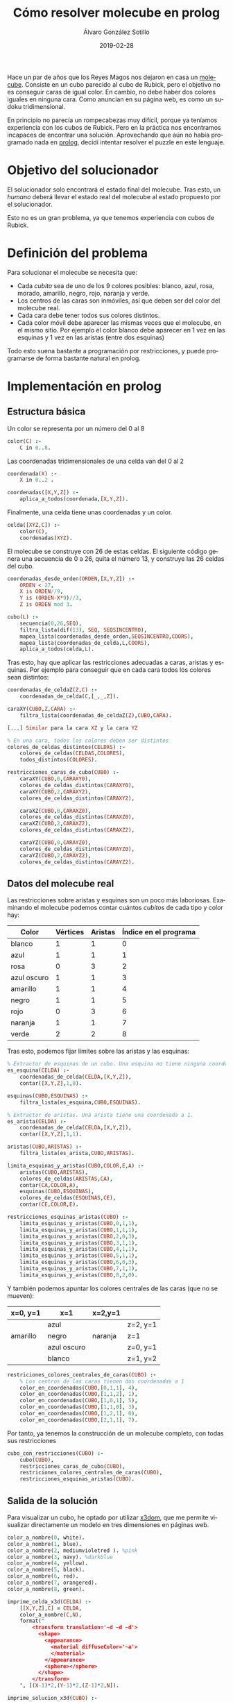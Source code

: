 # -*- coding: utf-8-unix; -*-
#+TITLE:       Cómo resolver molecube en prolog
#+AUTHOR:      Álvaro González Sotillo
#+EMAIL:       alvarogonzalezsotillo@gmail.com
#+DATE:        2019-02-28
#+URI:         /blog/resolver-molecube-en-prolog

#+TAGS: programación, AI
#+DESCRIPTION: Un rompecabezas nuevo es una buena excusa para experimentar un nuevo lenguaje de programación

#+LANGUAGE:    es
#+OPTIONS:     H:7 num:nil toc:nil \n:nil ::t |:t ^:nil -:nil f:t *:t <:t


#+ATTR_HTML: :style float:left;
[[file:molecube-mezclado.jpg]]

Hace un par de años que los Reyes Magos nos dejaron en casa un [[http://www.recenttoys.com/project/molecube/][molecube]]. Consiste en un cubo parecido al cubo de Rubick, pero el objetivo no es conseguir caras de igual color. En cambio, no debe haber dos colores iguales en ninguna cara. Como anuncian en su página web, es como un sudoku tridimensional.

En principio no parecía un rompecabezas muy difícil, porque ya teníamos experiencia con los cubos de Rubick. Pero en la práctica nos encontramos incapaces de encontrar una solución. Aprovechando que aún no había programado nada en [[https://en.wikipedia.org/wiki/Prolog][prolog]], decidí intentar resolver el puzzle en este lenguaje.


* Objetivo del solucionador
El solucionador solo encontrará el estado final del molecube. Tras esto, un /humano/ deberá llevar el estado real del molecube al estado propuesto por el solucionador.

Esto no es un gran problema, ya que tenemos experiencia con cubos de Rubick.

* Definición del problema
Para solucionar el molecube se necesita que:
- Cada /cubito/ sea de uno de los 9 colores posibles: blanco,   azul,     rosa,     morado,   amarillo, negro,    rojo,     naranja y  verde.    
- Los centros de las caras son inmóviles, así que deben ser del color del molecube real.
- Cada cara debe tener todos sus colores distintos.
- Cada color móvil debe aparecer las mismas veces que el molecube, en el mismo sitio. Por ejemplo el color blanco debe aparecer en 1 vez en las esquinas y 1 vez en las aristas (entre dos esquinas)

Todo esto suena bastante a programación por restricciones, y puede programarse de forma bastante natural en prolog.

* Implementación en prolog

** Estructura básica
Un color se representa por un número del 0 al 8
#+begin_src prolog
color(C) :-
    C in 0..8.
#+end_src

Las coordenadas tridimensionales de una celda van del 0 al 2
#+begin_src prolog
coordenada(X) :-
    X in 0..2 .

coordenadas([X,Y,Z]) :-
    aplica_a_todos(coordenada,[X,Y,Z]).
#+end_src

Finalmente, una celda tiene unas coordenadas y un color.
#+begin_src prolog
celda([XYZ,C]) :-
    color(C),
    coordenadas(XYZ).
#+end_src

El molecube se construye con 26 de estas celdas. El siguiente código genera una secuencia de 0 a 26, quita el número 13, y construye las 26 celdas del cubo.

#+begin_src prolog
coordenadas_desde_orden(ORDEN,[X,Y,Z]) :-
    ORDEN < 27,
    X is ORDEN//9,
    Y is (ORDEN-X*9)//3,
    Z is ORDEN mod 3.

cubo(L) :-
    secuencia(0,26,SEQ),
    filtra_lista(dif(13), SEQ, SEQSINCENTRO),
    mapea_lista(coordenadas_desde_orden,SEQSINCENTRO,COORS),
    mapea_lista(coordenadas_de_celda,L,COORS),
    aplica_a_todos(celda,L).
#+end_src

Tras esto, hay que aplicar las restricciones adecuadas a caras, aristas y esquinas. Por ejemplo para conseguir que en cada cara todos los colores sean distintos:

#+begin_src prolog
coordenadas_de_celdaZ(Z,C) :-
    coordenadas_de_celda(C,[_,_,Z]).

caraXY(CUBO,Z,CARA) :-
    filtra_lista(coordenadas_de_celdaZ(Z),CUBO,CARA).

[...] Similar para la cara XZ y la cara YZ

% En una cara, todos los colores deben ser distintos
colores_de_celdas_distintos(CELDAS) :-
    colores_de_celdas(CELDAS,COLORES),
    todos_distintos(COLORES).

restricciones_caras_de_cubo(CUBO) :-
    caraXY(CUBO,0,CARAXY0),
    colores_de_celdas_distintos(CARAXY0),
    caraXY(CUBO,2,CARAXY2),
    colores_de_celdas_distintos(CARAXY2),

    caraXZ(CUBO,0,CARAXZ0),
    colores_de_celdas_distintos(CARAXZ0),
    caraXZ(CUBO,2,CARAXZ2),
    colores_de_celdas_distintos(CARAXZ2),

    caraYZ(CUBO,0,CARAYZ0),
    colores_de_celdas_distintos(CARAYZ0),
    caraYZ(CUBO,2,CARAYZ2),
    colores_de_celdas_distintos(CARAYZ2).
#+end_src

** Datos del molecube real

Las restricciones sobre aristas y esquinas son un poco más laboriosas. Examinando el molecube podemos contar cuántos /cubitos/ de cada tipo y color hay:

| Color       | Vértices | Aristas | Índice en el programa |
|-------------+----------+---------+-----------------------|
| blanco      |        1 |       1 |                     0 |
| azul        |        1 |       1 |                     1 |
| rosa        |        0 |       3 |                     2 |
| azul oscuro |        1 |       1 |                     3 |
| amarillo    |        1 |       1 |                     4 |
| negro       |        1 |       1 |                     5 |
| rojo        |        0 |       3 |                     6 |
| naranja     |        1 |       1 |                     7 |
| verde       |        2 |       2 |                     8 |


Tras esto, podemos fijar límites sobre las aristas y las esquinas:

#+begin_src prolog
% Extractor de esquinas de un cubo. Una esquina no tiene ninguna coordenada a 1
es_esquina(CELDA) :-
    coordenadas_de_celda(CELDA,[X,Y,Z]),
    contar([X,Y,Z],1,0).

esquinas(CUBO,ESQUINAS) :-
    filtra_lista(es_esquina,CUBO,ESQUINAS).

% Extractor de aristas. Una arista tiene una coordenada a 1.
es_arista(CELDA) :-
    coordenadas_de_celda(CELDA,[X,Y,Z]),
    contar([X,Y,Z],1,1).
         
aristas(CUBO,ARISTAS) :-
    filtra_lista(es_arista,CUBO,ARISTAS).

limita_esquinas_y_aristas(CUBO,COLOR,E,A) :-
    aristas(CUBO,ARISTAS),
    colores_de_celdas(ARISTAS,CA),
    contar(CA,COLOR,A),
    esquinas(CUBO,ESQUINAS),
    colores_de_celdas(ESQUINAS,CE),
    contar(CE,COLOR,E).
    
restricciones_esquinas_aristas(CUBO) :-
    limita_esquinas_y_aristas(CUBO,0,1,1),
    limita_esquinas_y_aristas(CUBO,1,1,1),
    limita_esquinas_y_aristas(CUBO,2,0,3),
    limita_esquinas_y_aristas(CUBO,3,1,1),
    limita_esquinas_y_aristas(CUBO,4,1,1),
    limita_esquinas_y_aristas(CUBO,5,1,1),
    limita_esquinas_y_aristas(CUBO,6,0,3),
    limita_esquinas_y_aristas(CUBO,7,1,1),
    limita_esquinas_y_aristas(CUBO,8,2,0).
#+end_src

Y también podemos apuntar los colores centrales de las caras (que no se mueven):

| x=0, y=1 | x=1         | x=2,y=1 |          |
|----------+-------------+---------+----------|
|          | azul        |         | z=2, y=1 |
| amarillo | negro       | naranja | z=1      |
|          | azul oscuro |         | z=0, y=1 |
|          | blanco      |         | z=1, y=2 |

#+begin_src prolog
restriciones_colores_centrales_de_caras(CUBO) :-
    % Los centros de las caras tienen dos coordenadas a 1
    color_en_coordenadas(CUBO,[0,1,1], 4),
    color_en_coordenadas(CUBO,[1,1,2], 1),
    color_en_coordenadas(CUBO,[1,0,1], 5),
    color_en_coordenadas(CUBO,[1,1,0], 3),
    color_en_coordenadas(CUBO,[1,2,1], 0),
    color_en_coordenadas(CUBO,[2,1,1], 7).
#+end_src

Por tanto, ya tenemos la construcción de un molecube completo, con todas sus restricciones

#+begin_src prolog
cubo_con_restricciones(CUBO) :-
    cubo(CUBO),
    restricciones_caras_de_cubo(CUBO),
    restriciones_colores_centrales_de_caras(CUBO),
    restricciones_esquinas_aristas(CUBO).
#+end_src

** Salida de la solución
Para visualizar un cubo, he optado por utilizar [[https://www.x3dom.org/][x3dom]], que me permite visualizar directamente un modelo en tres dimensiones en páginas web.

#+begin_src prolog
color_a_nombre(0, white).
color_a_nombre(1, blue).
color_a_nombre(2, mediumvioletred ). %pink
color_a_nombre(3, navy). %darkblue
color_a_nombre(4, yellow).
color_a_nombre(5, black).
color_a_nombre(6, red).
color_a_nombre(7, orangered).
color_a_nombre(8, green).

imprime_celda_x3d(CELDA) :-
    [[X,Y,Z],C] = CELDA,
    color_a_nombre(C,N),
    format("
        <transform translation='~d ~d ~d'>    
          <shape>
            <appearance>
              <material diffuseColor='~a'>
              </material>
            </appearance>
            <sphere></sphere>
          </shape>
        </transform>
    ", [(X-1)*2,(Y-1)*2,(Z-1)*2,N]).

imprime_solucion_x3d(CUBO) :-
    write("
      <x3d height='500px' style='border:none; display:block; width:100%'> 
        <scene>
    "),
    aplica_a_todos(imprime_celda,CUBO),
    write("
        </scene>
      </x3d> 
    ").
#+end_src

Finalmente, el cálculo de todas las soluciones se ejecuta con este código:

#+begin_src prolog
findall(CUBO, cubo_con_restricciones(CUBO),SOLUCIONES),
   aplica_a_todos(imprime_solucion_x3d,SOLUCIONES),
   aplica_a_todos(imprime_solucion,SOLUCIONES),
   length(SOLUCIONES,X),
   format("Número de soluciones:~d",X).
#+end_src


* Soluciones
El programa encuentra 80 soluciones distintas. A continuación se muestra una de ellas (un dedo para mover, dos para hacer zoom):

#+begin_export html
<iframe src="molecube.html" scrolling="no" style="overflow:hidden;width:100%;height:500px;border:none;"></iframe>
#+end_export

* Invariantes de un cubo de Rubick
Es sabido que en un cubo de Rubick no pueden conseguirse todas las configuraciones que en principio parecen posibles, ya que es necesario que la [[https://math.stackexchange.com/a/127627][permutación de sus aristas y esquinas debe ser par]].

Aunque no lo he comprobado, creo que todas las 80 soluciones halladas son posibles, ya que siempre se puede jugar con las piezas /repetidas/ de un molecube: dos esquinas verdes, y tres aristas rojas. En mi caso, marqué una arista verde con un cordel, y si una solución era alcanzable con la esquina verde en la cara inferior, repetía la solución dejando la esquina marcada para la cara superior.

* Lista completa de soluciones

#+begin_example
Solucion: 0,0,0:white 0,0,1:red 0,0,2:orangered 0,1,0:black 0,1,1:yellow 0,1,2:mediumvioletred 0,2,0:blue 0,2,1:navy 0,2,2:green 1,0,0:mediumvioletred 1,0,1:black 1,0,2:yellow 1,1,0:navy 1,1,2:blue 1,2,0:orangered 1,2,1:white 1,2,2:red 2,0,0:green 2,0,1:blue 2,0,2:navy 2,1,0:red 2,1,1:orangered 2,1,2:white 2,2,0:yellow 2,2,1:mediumvioletred 2,2,2:black 
Solucion: 0,0,0:white 0,0,1:red 0,0,2:orangered 0,1,0:mediumvioletred 0,1,1:yellow 0,1,2:black 0,2,0:blue 0,2,1:navy 0,2,2:green 1,0,0:yellow 1,0,1:black 1,0,2:mediumvioletred 1,1,0:navy 1,1,2:blue 1,2,0:orangered 1,2,1:white 1,2,2:red 2,0,0:green 2,0,1:blue 2,0,2:navy 2,1,0:red 2,1,1:orangered 2,1,2:white 2,2,0:black 2,2,1:mediumvioletred 2,2,2:yellow 
Solucion: 0,0,0:white 0,0,1:mediumvioletred 0,0,2:orangered 0,1,0:black 0,1,1:yellow 0,1,2:red 0,2,0:blue 0,2,1:navy 0,2,2:green 1,0,0:red 1,0,1:black 1,0,2:yellow 1,1,0:navy 1,1,2:blue 1,2,0:orangered 1,2,1:white 1,2,2:mediumvioletred 2,0,0:green 2,0,1:blue 2,0,2:navy 2,1,0:mediumvioletred 2,1,1:orangered 2,1,2:white 2,2,0:yellow 2,2,1:red 2,2,2:black 
Solucion: 0,0,0:white 0,0,1:mediumvioletred 0,0,2:orangered 0,1,0:red 0,1,1:yellow 0,1,2:black 0,2,0:blue 0,2,1:navy 0,2,2:green 1,0,0:yellow 1,0,1:black 1,0,2:red 1,1,0:navy 1,1,2:blue 1,2,0:orangered 1,2,1:white 1,2,2:mediumvioletred 2,0,0:green 2,0,1:blue 2,0,2:navy 2,1,0:mediumvioletred 2,1,1:orangered 2,1,2:white 2,2,0:black 2,2,1:red 2,2,2:yellow 
Solucion: 0,0,0:white 0,0,1:red 0,0,2:navy 0,1,0:black 0,1,1:yellow 0,1,2:mediumvioletred 0,2,0:green 0,2,1:blue 0,2,2:orangered 1,0,0:orangered 1,0,1:black 1,0,2:yellow 1,1,0:navy 1,1,2:blue 1,2,0:mediumvioletred 1,2,1:white 1,2,2:red 2,0,0:blue 2,0,1:mediumvioletred 2,0,2:green 2,1,0:red 2,1,1:orangered 2,1,2:white 2,2,0:yellow 2,2,1:navy 2,2,2:black 
Solucion: 0,0,0:white 0,0,1:red 0,0,2:green 0,1,0:black 0,1,1:yellow 0,1,2:mediumvioletred 0,2,0:orangered 0,2,1:blue 0,2,2:navy 1,0,0:mediumvioletred 1,0,1:black 1,0,2:orangered 1,1,0:navy 1,1,2:blue 1,2,0:yellow 1,2,1:white 1,2,2:red 2,0,0:blue 2,0,1:navy 2,0,2:yellow 2,1,0:red 2,1,1:orangered 2,1,2:white 2,2,0:green 2,2,1:mediumvioletred 2,2,2:black 
Solucion: 0,0,0:white 0,0,1:red 0,0,2:orangered 0,1,0:black 0,1,1:yellow 0,1,2:mediumvioletred 0,2,0:green 0,2,1:blue 0,2,2:navy 1,0,0:mediumvioletred 1,0,1:black 1,0,2:yellow 1,1,0:navy 1,1,2:blue 1,2,0:orangered 1,2,1:white 1,2,2:red 2,0,0:blue 2,0,1:navy 2,0,2:green 2,1,0:red 2,1,1:orangered 2,1,2:white 2,2,0:yellow 2,2,1:mediumvioletred 2,2,2:black 
Solucion: 0,0,0:white 0,0,1:navy 0,0,2:green 0,1,0:red 0,1,1:yellow 0,1,2:mediumvioletred 0,2,0:orangered 0,2,1:blue 0,2,2:black 1,0,0:mediumvioletred 1,0,1:black 1,0,2:orangered 1,1,0:navy 1,1,2:blue 1,2,0:yellow 1,2,1:white 1,2,2:red 2,0,0:blue 2,0,1:red 2,0,2:yellow 2,1,0:black 2,1,1:orangered 2,1,2:white 2,2,0:green 2,2,1:mediumvioletred 2,2,2:navy 
Solucion: 0,0,0:white 0,0,1:navy 0,0,2:orangered 0,1,0:red 0,1,1:yellow 0,1,2:mediumvioletred 0,2,0:green 0,2,1:blue 0,2,2:black 1,0,0:mediumvioletred 1,0,1:black 1,0,2:yellow 1,1,0:navy 1,1,2:blue 1,2,0:orangered 1,2,1:white 1,2,2:red 2,0,0:blue 2,0,1:red 2,0,2:green 2,1,0:black 2,1,1:orangered 2,1,2:white 2,2,0:yellow 2,2,1:mediumvioletred 2,2,2:navy 
Solucion: 0,0,0:white 0,0,1:navy 0,0,2:green 0,1,0:mediumvioletred 0,1,1:yellow 0,1,2:red 0,2,0:orangered 0,2,1:blue 0,2,2:black 1,0,0:red 1,0,1:black 1,0,2:orangered 1,1,0:navy 1,1,2:blue 1,2,0:yellow 1,2,1:white 1,2,2:mediumvioletred 2,0,0:blue 2,0,1:mediumvioletred 2,0,2:yellow 2,1,0:black 2,1,1:orangered 2,1,2:white 2,2,0:green 2,2,1:red 2,2,2:navy 
Solucion: 0,0,0:white 0,0,1:navy 0,0,2:orangered 0,1,0:mediumvioletred 0,1,1:yellow 0,1,2:red 0,2,0:green 0,2,1:blue 0,2,2:black 1,0,0:red 1,0,1:black 1,0,2:yellow 1,1,0:navy 1,1,2:blue 1,2,0:orangered 1,2,1:white 1,2,2:mediumvioletred 2,0,0:blue 2,0,1:mediumvioletred 2,0,2:green 2,1,0:black 2,1,1:orangered 2,1,2:white 2,2,0:yellow 2,2,1:red 2,2,2:navy 
Solucion: 0,0,0:white 0,0,1:red 0,0,2:orangered 0,1,0:mediumvioletred 0,1,1:yellow 0,1,2:black 0,2,0:green 0,2,1:blue 0,2,2:navy 1,0,0:yellow 1,0,1:black 1,0,2:mediumvioletred 1,1,0:navy 1,1,2:blue 1,2,0:orangered 1,2,1:white 1,2,2:red 2,0,0:blue 2,0,1:navy 2,0,2:green 2,1,0:red 2,1,1:orangered 2,1,2:white 2,2,0:black 2,2,1:mediumvioletred 2,2,2:yellow 
Solucion: 0,0,0:white 0,0,1:mediumvioletred 0,0,2:navy 0,1,0:black 0,1,1:yellow 0,1,2:red 0,2,0:green 0,2,1:blue 0,2,2:orangered 1,0,0:orangered 1,0,1:black 1,0,2:yellow 1,1,0:navy 1,1,2:blue 1,2,0:red 1,2,1:white 1,2,2:mediumvioletred 2,0,0:blue 2,0,1:red 2,0,2:green 2,1,0:mediumvioletred 2,1,1:orangered 2,1,2:white 2,2,0:yellow 2,2,1:navy 2,2,2:black 
Solucion: 0,0,0:white 0,0,1:mediumvioletred 0,0,2:green 0,1,0:black 0,1,1:yellow 0,1,2:red 0,2,0:orangered 0,2,1:blue 0,2,2:navy 1,0,0:red 1,0,1:black 1,0,2:orangered 1,1,0:navy 1,1,2:blue 1,2,0:yellow 1,2,1:white 1,2,2:mediumvioletred 2,0,0:blue 2,0,1:navy 2,0,2:yellow 2,1,0:mediumvioletred 2,1,1:orangered 2,1,2:white 2,2,0:green 2,2,1:red 2,2,2:black 
Solucion: 0,0,0:white 0,0,1:mediumvioletred 0,0,2:orangered 0,1,0:black 0,1,1:yellow 0,1,2:red 0,2,0:green 0,2,1:blue 0,2,2:navy 1,0,0:red 1,0,1:black 1,0,2:yellow 1,1,0:navy 1,1,2:blue 1,2,0:orangered 1,2,1:white 1,2,2:mediumvioletred 2,0,0:blue 2,0,1:navy 2,0,2:green 2,1,0:mediumvioletred 2,1,1:orangered 2,1,2:white 2,2,0:yellow 2,2,1:red 2,2,2:black 
Solucion: 0,0,0:white 0,0,1:mediumvioletred 0,0,2:orangered 0,1,0:red 0,1,1:yellow 0,1,2:black 0,2,0:green 0,2,1:blue 0,2,2:navy 1,0,0:yellow 1,0,1:black 1,0,2:red 1,1,0:navy 1,1,2:blue 1,2,0:orangered 1,2,1:white 1,2,2:mediumvioletred 2,0,0:blue 2,0,1:navy 2,0,2:green 2,1,0:mediumvioletred 2,1,1:orangered 2,1,2:white 2,2,0:black 2,2,1:red 2,2,2:yellow 
Solucion: 0,0,0:white 0,0,1:blue 0,0,2:navy 0,1,0:black 0,1,1:yellow 0,1,2:red 0,2,0:green 0,2,1:mediumvioletred 0,2,2:orangered 1,0,0:orangered 1,0,1:black 1,0,2:mediumvioletred 1,1,0:navy 1,1,2:blue 1,2,0:red 1,2,1:white 1,2,2:yellow 2,0,0:yellow 2,0,1:red 2,0,2:green 2,1,0:mediumvioletred 2,1,1:orangered 2,1,2:white 2,2,0:blue 2,2,1:navy 2,2,2:black 
Solucion: 0,0,0:white 0,0,1:blue 0,0,2:orangered 0,1,0:black 0,1,1:yellow 0,1,2:red 0,2,0:green 0,2,1:mediumvioletred 0,2,2:navy 1,0,0:red 1,0,1:black 1,0,2:mediumvioletred 1,1,0:navy 1,1,2:blue 1,2,0:orangered 1,2,1:white 1,2,2:yellow 2,0,0:yellow 2,0,1:navy 2,0,2:green 2,1,0:mediumvioletred 2,1,1:orangered 2,1,2:white 2,2,0:blue 2,2,1:red 2,2,2:black 
Solucion: 0,0,0:white 0,0,1:blue 0,0,2:navy 0,1,0:black 0,1,1:yellow 0,1,2:mediumvioletred 0,2,0:green 0,2,1:red 0,2,2:orangered 1,0,0:orangered 1,0,1:black 1,0,2:red 1,1,0:navy 1,1,2:blue 1,2,0:mediumvioletred 1,2,1:white 1,2,2:yellow 2,0,0:yellow 2,0,1:mediumvioletred 2,0,2:green 2,1,0:red 2,1,1:orangered 2,1,2:white 2,2,0:blue 2,2,1:navy 2,2,2:black 
Solucion: 0,0,0:white 0,0,1:blue 0,0,2:orangered 0,1,0:black 0,1,1:yellow 0,1,2:mediumvioletred 0,2,0:green 0,2,1:red 0,2,2:navy 1,0,0:mediumvioletred 1,0,1:black 1,0,2:red 1,1,0:navy 1,1,2:blue 1,2,0:orangered 1,2,1:white 1,2,2:yellow 2,0,0:yellow 2,0,1:navy 2,0,2:green 2,1,0:red 2,1,1:orangered 2,1,2:white 2,2,0:blue 2,2,1:mediumvioletred 2,2,2:black 
Solucion: 0,0,0:blue 0,0,1:navy 0,0,2:white 0,1,0:red 0,1,1:yellow 0,1,2:black 0,2,0:orangered 0,2,1:mediumvioletred 0,2,2:green 1,0,0:mediumvioletred 1,0,1:black 1,0,2:orangered 1,1,0:navy 1,1,2:blue 1,2,0:yellow 1,2,1:white 1,2,2:red 2,0,0:green 2,0,1:red 2,0,2:yellow 2,1,0:white 2,1,1:orangered 2,1,2:mediumvioletred 2,2,0:black 2,2,1:blue 2,2,2:navy 
Solucion: 0,0,0:blue 0,0,1:red 0,0,2:white 0,1,0:mediumvioletred 0,1,1:yellow 0,1,2:black 0,2,0:orangered 0,2,1:navy 0,2,2:green 1,0,0:yellow 1,0,1:black 1,0,2:orangered 1,1,0:navy 1,1,2:blue 1,2,0:red 1,2,1:white 1,2,2:mediumvioletred 2,0,0:green 2,0,1:mediumvioletred 2,0,2:navy 2,1,0:white 2,1,1:orangered 2,1,2:red 2,2,0:black 2,2,1:blue 2,2,2:yellow 
Solucion: 0,0,0:blue 0,0,1:navy 0,0,2:white 0,1,0:mediumvioletred 0,1,1:yellow 0,1,2:black 0,2,0:orangered 0,2,1:red 0,2,2:green 1,0,0:red 1,0,1:black 1,0,2:orangered 1,1,0:navy 1,1,2:blue 1,2,0:yellow 1,2,1:white 1,2,2:mediumvioletred 2,0,0:green 2,0,1:mediumvioletred 2,0,2:yellow 2,1,0:white 2,1,1:orangered 2,1,2:red 2,2,0:black 2,2,1:blue 2,2,2:navy 
Solucion: 0,0,0:blue 0,0,1:mediumvioletred 0,0,2:white 0,1,0:red 0,1,1:yellow 0,1,2:black 0,2,0:orangered 0,2,1:navy 0,2,2:green 1,0,0:yellow 1,0,1:black 1,0,2:orangered 1,1,0:navy 1,1,2:blue 1,2,0:mediumvioletred 1,2,1:white 1,2,2:red 2,0,0:green 2,0,1:red 2,0,2:navy 2,1,0:white 2,1,1:orangered 2,1,2:mediumvioletred 2,2,0:black 2,2,1:blue 2,2,2:yellow 
Solucion: 0,0,0:orangered 0,0,1:navy 0,0,2:white 0,1,0:red 0,1,1:yellow 0,1,2:black 0,2,0:blue 0,2,1:mediumvioletred 0,2,2:green 1,0,0:mediumvioletred 1,0,1:black 1,0,2:red 1,1,0:navy 1,1,2:blue 1,2,0:yellow 1,2,1:white 1,2,2:orangered 2,0,0:green 2,0,1:blue 2,0,2:yellow 2,1,0:white 2,1,1:orangered 2,1,2:mediumvioletred 2,2,0:black 2,2,1:red 2,2,2:navy 
Solucion: 0,0,0:orangered 0,0,1:red 0,0,2:white 0,1,0:black 0,1,1:yellow 0,1,2:mediumvioletred 0,2,0:blue 0,2,1:navy 0,2,2:green 1,0,0:mediumvioletred 1,0,1:black 1,0,2:yellow 1,1,0:navy 1,1,2:blue 1,2,0:red 1,2,1:white 1,2,2:orangered 2,0,0:green 2,0,1:blue 2,0,2:navy 2,1,0:white 2,1,1:orangered 2,1,2:red 2,2,0:yellow 2,2,1:mediumvioletred 2,2,2:black 
Solucion: 0,0,0:green 0,0,1:red 0,0,2:white 0,1,0:mediumvioletred 0,1,1:yellow 0,1,2:black 0,2,0:blue 0,2,1:navy 0,2,2:orangered 1,0,0:orangered 1,0,1:black 1,0,2:mediumvioletred 1,1,0:navy 1,1,2:blue 1,2,0:red 1,2,1:white 1,2,2:yellow 2,0,0:yellow 2,0,1:blue 2,0,2:navy 2,1,0:white 2,1,1:orangered 2,1,2:red 2,2,0:black 2,2,1:mediumvioletred 2,2,2:green 
Solucion: 0,0,0:orangered 0,0,1:red 0,0,2:white 0,1,0:mediumvioletred 0,1,1:yellow 0,1,2:black 0,2,0:blue 0,2,1:navy 0,2,2:green 1,0,0:yellow 1,0,1:black 1,0,2:mediumvioletred 1,1,0:navy 1,1,2:blue 1,2,0:red 1,2,1:white 1,2,2:orangered 2,0,0:green 2,0,1:blue 2,0,2:navy 2,1,0:white 2,1,1:orangered 2,1,2:red 2,2,0:black 2,2,1:mediumvioletred 2,2,2:yellow 
Solucion: 0,0,0:orangered 0,0,1:navy 0,0,2:white 0,1,0:mediumvioletred 0,1,1:yellow 0,1,2:black 0,2,0:blue 0,2,1:red 0,2,2:green 1,0,0:red 1,0,1:black 1,0,2:mediumvioletred 1,1,0:navy 1,1,2:blue 1,2,0:yellow 1,2,1:white 1,2,2:orangered 2,0,0:green 2,0,1:blue 2,0,2:yellow 2,1,0:white 2,1,1:orangered 2,1,2:red 2,2,0:black 2,2,1:mediumvioletred 2,2,2:navy 
Solucion: 0,0,0:green 0,0,1:mediumvioletred 0,0,2:white 0,1,0:red 0,1,1:yellow 0,1,2:black 0,2,0:blue 0,2,1:navy 0,2,2:orangered 1,0,0:orangered 1,0,1:black 1,0,2:red 1,1,0:navy 1,1,2:blue 1,2,0:mediumvioletred 1,2,1:white 1,2,2:yellow 2,0,0:yellow 2,0,1:blue 2,0,2:navy 2,1,0:white 2,1,1:orangered 2,1,2:mediumvioletred 2,2,0:black 2,2,1:red 2,2,2:green 
Solucion: 0,0,0:orangered 0,0,1:mediumvioletred 0,0,2:white 0,1,0:black 0,1,1:yellow 0,1,2:red 0,2,0:blue 0,2,1:navy 0,2,2:green 1,0,0:red 1,0,1:black 1,0,2:yellow 1,1,0:navy 1,1,2:blue 1,2,0:mediumvioletred 1,2,1:white 1,2,2:orangered 2,0,0:green 2,0,1:blue 2,0,2:navy 2,1,0:white 2,1,1:orangered 2,1,2:mediumvioletred 2,2,0:yellow 2,2,1:red 2,2,2:black 
Solucion: 0,0,0:orangered 0,0,1:mediumvioletred 0,0,2:white 0,1,0:red 0,1,1:yellow 0,1,2:black 0,2,0:blue 0,2,1:navy 0,2,2:green 1,0,0:yellow 1,0,1:black 1,0,2:red 1,1,0:navy 1,1,2:blue 1,2,0:mediumvioletred 1,2,1:white 1,2,2:orangered 2,0,0:green 2,0,1:blue 2,0,2:navy 2,1,0:white 2,1,1:orangered 2,1,2:mediumvioletred 2,2,0:black 2,2,1:red 2,2,2:yellow 
Solucion: 0,0,0:orangered 0,0,1:red 0,0,2:white 0,1,0:black 0,1,1:yellow 0,1,2:mediumvioletred 0,2,0:green 0,2,1:blue 0,2,2:navy 1,0,0:mediumvioletred 1,0,1:black 1,0,2:yellow 1,1,0:navy 1,1,2:blue 1,2,0:red 1,2,1:white 1,2,2:orangered 2,0,0:blue 2,0,1:navy 2,0,2:green 2,1,0:white 2,1,1:orangered 2,1,2:red 2,2,0:yellow 2,2,1:mediumvioletred 2,2,2:black 
Solucion: 0,0,0:orangered 0,0,1:red 0,0,2:white 0,1,0:mediumvioletred 0,1,1:yellow 0,1,2:black 0,2,0:green 0,2,1:blue 0,2,2:navy 1,0,0:yellow 1,0,1:black 1,0,2:mediumvioletred 1,1,0:navy 1,1,2:blue 1,2,0:red 1,2,1:white 1,2,2:orangered 2,0,0:blue 2,0,1:navy 2,0,2:green 2,1,0:white 2,1,1:orangered 2,1,2:red 2,2,0:black 2,2,1:mediumvioletred 2,2,2:yellow 
Solucion: 0,0,0:orangered 0,0,1:mediumvioletred 0,0,2:white 0,1,0:black 0,1,1:yellow 0,1,2:red 0,2,0:green 0,2,1:blue 0,2,2:navy 1,0,0:red 1,0,1:black 1,0,2:yellow 1,1,0:navy 1,1,2:blue 1,2,0:mediumvioletred 1,2,1:white 1,2,2:orangered 2,0,0:blue 2,0,1:navy 2,0,2:green 2,1,0:white 2,1,1:orangered 2,1,2:mediumvioletred 2,2,0:yellow 2,2,1:red 2,2,2:black 
Solucion: 0,0,0:orangered 0,0,1:mediumvioletred 0,0,2:white 0,1,0:red 0,1,1:yellow 0,1,2:black 0,2,0:green 0,2,1:blue 0,2,2:navy 1,0,0:yellow 1,0,1:black 1,0,2:red 1,1,0:navy 1,1,2:blue 1,2,0:mediumvioletred 1,2,1:white 1,2,2:orangered 2,0,0:blue 2,0,1:navy 2,0,2:green 2,1,0:white 2,1,1:orangered 2,1,2:mediumvioletred 2,2,0:black 2,2,1:red 2,2,2:yellow 
Solucion: 0,0,0:green 0,0,1:blue 0,0,2:white 0,1,0:red 0,1,1:yellow 0,1,2:mediumvioletred 0,2,0:black 0,2,1:navy 0,2,2:orangered 1,0,0:orangered 1,0,1:black 1,0,2:red 1,1,0:navy 1,1,2:blue 1,2,0:mediumvioletred 1,2,1:white 1,2,2:yellow 2,0,0:yellow 2,0,1:mediumvioletred 2,0,2:navy 2,1,0:white 2,1,1:orangered 2,1,2:black 2,2,0:blue 2,2,1:red 2,2,2:green 
Solucion: 0,0,0:orangered 0,0,1:blue 0,0,2:white 0,1,0:red 0,1,1:yellow 0,1,2:mediumvioletred 0,2,0:black 0,2,1:navy 0,2,2:green 1,0,0:yellow 1,0,1:black 1,0,2:red 1,1,0:navy 1,1,2:blue 1,2,0:mediumvioletred 1,2,1:white 1,2,2:orangered 2,0,0:green 2,0,1:mediumvioletred 2,0,2:navy 2,1,0:white 2,1,1:orangered 2,1,2:black 2,2,0:blue 2,2,1:red 2,2,2:yellow 
Solucion: 0,0,0:green 0,0,1:blue 0,0,2:white 0,1,0:mediumvioletred 0,1,1:yellow 0,1,2:red 0,2,0:black 0,2,1:navy 0,2,2:orangered 1,0,0:orangered 1,0,1:black 1,0,2:mediumvioletred 1,1,0:navy 1,1,2:blue 1,2,0:red 1,2,1:white 1,2,2:yellow 2,0,0:yellow 2,0,1:red 2,0,2:navy 2,1,0:white 2,1,1:orangered 2,1,2:black 2,2,0:blue 2,2,1:mediumvioletred 2,2,2:green 
Solucion: 0,0,0:orangered 0,0,1:blue 0,0,2:white 0,1,0:mediumvioletred 0,1,1:yellow 0,1,2:red 0,2,0:black 0,2,1:navy 0,2,2:green 1,0,0:yellow 1,0,1:black 1,0,2:mediumvioletred 1,1,0:navy 1,1,2:blue 1,2,0:red 1,2,1:white 1,2,2:orangered 2,0,0:green 2,0,1:red 2,0,2:navy 2,1,0:white 2,1,1:orangered 2,1,2:black 2,2,0:blue 2,2,1:mediumvioletred 2,2,2:yellow 
Solucion: 0,0,0:blue 0,0,1:navy 0,0,2:green 0,1,0:red 0,1,1:yellow 0,1,2:white 0,2,0:black 0,2,1:mediumvioletred 0,2,2:orangered 1,0,0:orangered 1,0,1:black 1,0,2:mediumvioletred 1,1,0:navy 1,1,2:blue 1,2,0:yellow 1,2,1:white 1,2,2:red 2,0,0:white 2,0,1:red 2,0,2:yellow 2,1,0:mediumvioletred 2,1,1:orangered 2,1,2:black 2,2,0:green 2,2,1:blue 2,2,2:navy 
Solucion: 0,0,0:blue 0,0,1:red 0,0,2:green 0,1,0:black 0,1,1:yellow 0,1,2:white 0,2,0:orangered 0,2,1:mediumvioletred 0,2,2:navy 1,0,0:mediumvioletred 1,0,1:black 1,0,2:orangered 1,1,0:navy 1,1,2:blue 1,2,0:yellow 1,2,1:white 1,2,2:red 2,0,0:white 2,0,1:navy 2,0,2:yellow 2,1,0:red 2,1,1:orangered 2,1,2:mediumvioletred 2,2,0:green 2,2,1:blue 2,2,2:black 
Solucion: 0,0,0:blue 0,0,1:red 0,0,2:orangered 0,1,0:black 0,1,1:yellow 0,1,2:white 0,2,0:green 0,2,1:mediumvioletred 0,2,2:navy 1,0,0:mediumvioletred 1,0,1:black 1,0,2:yellow 1,1,0:navy 1,1,2:blue 1,2,0:orangered 1,2,1:white 1,2,2:red 2,0,0:white 2,0,1:navy 2,0,2:green 2,1,0:red 2,1,1:orangered 2,1,2:mediumvioletred 2,2,0:yellow 2,2,1:blue 2,2,2:black 
Solucion: 0,0,0:blue 0,0,1:navy 0,0,2:green 0,1,0:red 0,1,1:yellow 0,1,2:white 0,2,0:orangered 0,2,1:mediumvioletred 0,2,2:black 1,0,0:mediumvioletred 1,0,1:black 1,0,2:orangered 1,1,0:navy 1,1,2:blue 1,2,0:yellow 1,2,1:white 1,2,2:red 2,0,0:white 2,0,1:red 2,0,2:yellow 2,1,0:black 2,1,1:orangered 2,1,2:mediumvioletred 2,2,0:green 2,2,1:blue 2,2,2:navy 
Solucion: 0,0,0:blue 0,0,1:navy 0,0,2:orangered 0,1,0:red 0,1,1:yellow 0,1,2:white 0,2,0:green 0,2,1:mediumvioletred 0,2,2:black 1,0,0:mediumvioletred 1,0,1:black 1,0,2:yellow 1,1,0:navy 1,1,2:blue 1,2,0:orangered 1,2,1:white 1,2,2:red 2,0,0:white 2,0,1:red 2,0,2:green 2,1,0:black 2,1,1:orangered 2,1,2:mediumvioletred 2,2,0:yellow 2,2,1:blue 2,2,2:navy 
Solucion: 0,0,0:blue 0,0,1:red 0,0,2:green 0,1,0:mediumvioletred 0,1,1:yellow 0,1,2:white 0,2,0:orangered 0,2,1:navy 0,2,2:black 1,0,0:yellow 1,0,1:black 1,0,2:orangered 1,1,0:navy 1,1,2:blue 1,2,0:red 1,2,1:white 1,2,2:mediumvioletred 2,0,0:white 2,0,1:mediumvioletred 2,0,2:navy 2,1,0:black 2,1,1:orangered 2,1,2:red 2,2,0:green 2,2,1:blue 2,2,2:yellow 
Solucion: 0,0,0:blue 0,0,1:navy 0,0,2:green 0,1,0:mediumvioletred 0,1,1:yellow 0,1,2:white 0,2,0:black 0,2,1:red 0,2,2:orangered 1,0,0:orangered 1,0,1:black 1,0,2:red 1,1,0:navy 1,1,2:blue 1,2,0:yellow 1,2,1:white 1,2,2:mediumvioletred 2,0,0:white 2,0,1:mediumvioletred 2,0,2:yellow 2,1,0:red 2,1,1:orangered 2,1,2:black 2,2,0:green 2,2,1:blue 2,2,2:navy 
Solucion: 0,0,0:blue 0,0,1:navy 0,0,2:green 0,1,0:mediumvioletred 0,1,1:yellow 0,1,2:white 0,2,0:orangered 0,2,1:red 0,2,2:black 1,0,0:red 1,0,1:black 1,0,2:orangered 1,1,0:navy 1,1,2:blue 1,2,0:yellow 1,2,1:white 1,2,2:mediumvioletred 2,0,0:white 2,0,1:mediumvioletred 2,0,2:yellow 2,1,0:black 2,1,1:orangered 2,1,2:red 2,2,0:green 2,2,1:blue 2,2,2:navy 
Solucion: 0,0,0:blue 0,0,1:navy 0,0,2:orangered 0,1,0:mediumvioletred 0,1,1:yellow 0,1,2:white 0,2,0:green 0,2,1:red 0,2,2:black 1,0,0:red 1,0,1:black 1,0,2:yellow 1,1,0:navy 1,1,2:blue 1,2,0:orangered 1,2,1:white 1,2,2:mediumvioletred 2,0,0:white 2,0,1:mediumvioletred 2,0,2:green 2,1,0:black 2,1,1:orangered 2,1,2:red 2,2,0:yellow 2,2,1:blue 2,2,2:navy 
Solucion: 0,0,0:blue 0,0,1:mediumvioletred 0,0,2:green 0,1,0:black 0,1,1:yellow 0,1,2:white 0,2,0:orangered 0,2,1:red 0,2,2:navy 1,0,0:red 1,0,1:black 1,0,2:orangered 1,1,0:navy 1,1,2:blue 1,2,0:yellow 1,2,1:white 1,2,2:mediumvioletred 2,0,0:white 2,0,1:navy 2,0,2:yellow 2,1,0:mediumvioletred 2,1,1:orangered 2,1,2:red 2,2,0:green 2,2,1:blue 2,2,2:black 
Solucion: 0,0,0:blue 0,0,1:mediumvioletred 0,0,2:orangered 0,1,0:black 0,1,1:yellow 0,1,2:white 0,2,0:green 0,2,1:red 0,2,2:navy 1,0,0:red 1,0,1:black 1,0,2:yellow 1,1,0:navy 1,1,2:blue 1,2,0:orangered 1,2,1:white 1,2,2:mediumvioletred 2,0,0:white 2,0,1:navy 2,0,2:green 2,1,0:mediumvioletred 2,1,1:orangered 2,1,2:red 2,2,0:yellow 2,2,1:blue 2,2,2:black 
Solucion: 0,0,0:blue 0,0,1:mediumvioletred 0,0,2:green 0,1,0:red 0,1,1:yellow 0,1,2:white 0,2,0:orangered 0,2,1:navy 0,2,2:black 1,0,0:yellow 1,0,1:black 1,0,2:orangered 1,1,0:navy 1,1,2:blue 1,2,0:mediumvioletred 1,2,1:white 1,2,2:red 2,0,0:white 2,0,1:red 2,0,2:navy 2,1,0:black 2,1,1:orangered 2,1,2:mediumvioletred 2,2,0:green 2,2,1:blue 2,2,2:yellow 
Solucion: 0,0,0:orangered 0,0,1:navy 0,0,2:green 0,1,0:red 0,1,1:yellow 0,1,2:white 0,2,0:blue 0,2,1:mediumvioletred 0,2,2:black 1,0,0:mediumvioletred 1,0,1:black 1,0,2:red 1,1,0:navy 1,1,2:blue 1,2,0:yellow 1,2,1:white 1,2,2:orangered 2,0,0:white 2,0,1:blue 2,0,2:yellow 2,1,0:black 2,1,1:orangered 2,1,2:mediumvioletred 2,2,0:green 2,2,1:red 2,2,2:navy 
Solucion: 0,0,0:orangered 0,0,1:red 0,0,2:green 0,1,0:mediumvioletred 0,1,1:yellow 0,1,2:white 0,2,0:blue 0,2,1:navy 0,2,2:black 1,0,0:yellow 1,0,1:black 1,0,2:mediumvioletred 1,1,0:navy 1,1,2:blue 1,2,0:red 1,2,1:white 1,2,2:orangered 2,0,0:white 2,0,1:blue 2,0,2:navy 2,1,0:black 2,1,1:orangered 2,1,2:red 2,2,0:green 2,2,1:mediumvioletred 2,2,2:yellow 
Solucion: 0,0,0:orangered 0,0,1:navy 0,0,2:green 0,1,0:mediumvioletred 0,1,1:yellow 0,1,2:white 0,2,0:blue 0,2,1:red 0,2,2:black 1,0,0:red 1,0,1:black 1,0,2:mediumvioletred 1,1,0:navy 1,1,2:blue 1,2,0:yellow 1,2,1:white 1,2,2:orangered 2,0,0:white 2,0,1:blue 2,0,2:yellow 2,1,0:black 2,1,1:orangered 2,1,2:red 2,2,0:green 2,2,1:mediumvioletred 2,2,2:navy 
Solucion: 0,0,0:orangered 0,0,1:mediumvioletred 0,0,2:green 0,1,0:red 0,1,1:yellow 0,1,2:white 0,2,0:blue 0,2,1:navy 0,2,2:black 1,0,0:yellow 1,0,1:black 1,0,2:red 1,1,0:navy 1,1,2:blue 1,2,0:mediumvioletred 1,2,1:white 1,2,2:orangered 2,0,0:white 2,0,1:blue 2,0,2:navy 2,1,0:black 2,1,1:orangered 2,1,2:mediumvioletred 2,2,0:green 2,2,1:red 2,2,2:yellow 
Solucion: 0,0,0:green 0,0,1:blue 0,0,2:navy 0,1,0:red 0,1,1:yellow 0,1,2:white 0,2,0:black 0,2,1:mediumvioletred 0,2,2:orangered 1,0,0:orangered 1,0,1:black 1,0,2:mediumvioletred 1,1,0:navy 1,1,2:blue 1,2,0:yellow 1,2,1:white 1,2,2:red 2,0,0:white 2,0,1:red 2,0,2:yellow 2,1,0:mediumvioletred 2,1,1:orangered 2,1,2:black 2,2,0:blue 2,2,1:navy 2,2,2:green 
Solucion: 0,0,0:green 0,0,1:blue 0,0,2:navy 0,1,0:red 0,1,1:yellow 0,1,2:white 0,2,0:orangered 0,2,1:mediumvioletred 0,2,2:black 1,0,0:mediumvioletred 1,0,1:black 1,0,2:orangered 1,1,0:navy 1,1,2:blue 1,2,0:yellow 1,2,1:white 1,2,2:red 2,0,0:white 2,0,1:red 2,0,2:yellow 2,1,0:black 2,1,1:orangered 2,1,2:mediumvioletred 2,2,0:blue 2,2,1:navy 2,2,2:green 
Solucion: 0,0,0:green 0,0,1:blue 0,0,2:navy 0,1,0:mediumvioletred 0,1,1:yellow 0,1,2:white 0,2,0:black 0,2,1:red 0,2,2:orangered 1,0,0:orangered 1,0,1:black 1,0,2:red 1,1,0:navy 1,1,2:blue 1,2,0:yellow 1,2,1:white 1,2,2:mediumvioletred 2,0,0:white 2,0,1:mediumvioletred 2,0,2:yellow 2,1,0:red 2,1,1:orangered 2,1,2:black 2,2,0:blue 2,2,1:navy 2,2,2:green 
Solucion: 0,0,0:green 0,0,1:blue 0,0,2:navy 0,1,0:mediumvioletred 0,1,1:yellow 0,1,2:white 0,2,0:orangered 0,2,1:red 0,2,2:black 1,0,0:red 1,0,1:black 1,0,2:orangered 1,1,0:navy 1,1,2:blue 1,2,0:yellow 1,2,1:white 1,2,2:mediumvioletred 2,0,0:white 2,0,1:mediumvioletred 2,0,2:yellow 2,1,0:black 2,1,1:orangered 2,1,2:red 2,2,0:blue 2,2,1:navy 2,2,2:green 
Solucion: 0,0,0:blue 0,0,1:navy 0,0,2:green 0,1,0:white 0,1,1:yellow 0,1,2:red 0,2,0:black 0,2,1:mediumvioletred 0,2,2:orangered 1,0,0:orangered 1,0,1:black 1,0,2:mediumvioletred 1,1,0:navy 1,1,2:blue 1,2,0:red 1,2,1:white 1,2,2:yellow 2,0,0:yellow 2,0,1:red 2,0,2:white 2,1,0:mediumvioletred 2,1,1:orangered 2,1,2:black 2,2,0:green 2,2,1:blue 2,2,2:navy 
Solucion: 0,0,0:blue 0,0,1:navy 0,0,2:green 0,1,0:white 0,1,1:yellow 0,1,2:red 0,2,0:orangered 0,2,1:mediumvioletred 0,2,2:black 1,0,0:mediumvioletred 1,0,1:black 1,0,2:orangered 1,1,0:navy 1,1,2:blue 1,2,0:red 1,2,1:white 1,2,2:yellow 2,0,0:yellow 2,0,1:red 2,0,2:white 2,1,0:black 2,1,1:orangered 2,1,2:mediumvioletred 2,2,0:green 2,2,1:blue 2,2,2:navy 
Solucion: 0,0,0:blue 0,0,1:navy 0,0,2:green 0,1,0:white 0,1,1:yellow 0,1,2:mediumvioletred 0,2,0:black 0,2,1:red 0,2,2:orangered 1,0,0:orangered 1,0,1:black 1,0,2:red 1,1,0:navy 1,1,2:blue 1,2,0:mediumvioletred 1,2,1:white 1,2,2:yellow 2,0,0:yellow 2,0,1:mediumvioletred 2,0,2:white 2,1,0:red 2,1,1:orangered 2,1,2:black 2,2,0:green 2,2,1:blue 2,2,2:navy 
Solucion: 0,0,0:blue 0,0,1:navy 0,0,2:green 0,1,0:white 0,1,1:yellow 0,1,2:mediumvioletred 0,2,0:orangered 0,2,1:red 0,2,2:black 1,0,0:red 1,0,1:black 1,0,2:orangered 1,1,0:navy 1,1,2:blue 1,2,0:mediumvioletred 1,2,1:white 1,2,2:yellow 2,0,0:yellow 2,0,1:mediumvioletred 2,0,2:white 2,1,0:black 2,1,1:orangered 2,1,2:red 2,2,0:green 2,2,1:blue 2,2,2:navy 
Solucion: 0,0,0:green 0,0,1:red 0,0,2:navy 0,1,0:white 0,1,1:yellow 0,1,2:black 0,2,0:blue 0,2,1:mediumvioletred 0,2,2:orangered 1,0,0:orangered 1,0,1:black 1,0,2:mediumvioletred 1,1,0:navy 1,1,2:blue 1,2,0:red 1,2,1:white 1,2,2:yellow 2,0,0:yellow 2,0,1:blue 2,0,2:white 2,1,0:mediumvioletred 2,1,1:orangered 2,1,2:red 2,2,0:black 2,2,1:navy 2,2,2:green 
Solucion: 0,0,0:orangered 0,0,1:red 0,0,2:navy 0,1,0:white 0,1,1:yellow 0,1,2:black 0,2,0:blue 0,2,1:mediumvioletred 0,2,2:green 1,0,0:yellow 1,0,1:black 1,0,2:mediumvioletred 1,1,0:navy 1,1,2:blue 1,2,0:red 1,2,1:white 1,2,2:orangered 2,0,0:green 2,0,1:blue 2,0,2:white 2,1,0:mediumvioletred 2,1,1:orangered 2,1,2:red 2,2,0:black 2,2,1:navy 2,2,2:yellow 
Solucion: 0,0,0:green 0,0,1:mediumvioletred 0,0,2:navy 0,1,0:white 0,1,1:yellow 0,1,2:black 0,2,0:blue 0,2,1:red 0,2,2:orangered 1,0,0:orangered 1,0,1:black 1,0,2:red 1,1,0:navy 1,1,2:blue 1,2,0:mediumvioletred 1,2,1:white 1,2,2:yellow 2,0,0:yellow 2,0,1:blue 2,0,2:white 2,1,0:red 2,1,1:orangered 2,1,2:mediumvioletred 2,2,0:black 2,2,1:navy 2,2,2:green 
Solucion: 0,0,0:orangered 0,0,1:mediumvioletred 0,0,2:navy 0,1,0:white 0,1,1:yellow 0,1,2:black 0,2,0:blue 0,2,1:red 0,2,2:green 1,0,0:yellow 1,0,1:black 1,0,2:red 1,1,0:navy 1,1,2:blue 1,2,0:mediumvioletred 1,2,1:white 1,2,2:orangered 2,0,0:green 2,0,1:blue 2,0,2:white 2,1,0:red 2,1,1:orangered 2,1,2:mediumvioletred 2,2,0:black 2,2,1:navy 2,2,2:yellow 
Solucion: 0,0,0:green 0,0,1:red 0,0,2:navy 0,1,0:white 0,1,1:yellow 0,1,2:mediumvioletred 0,2,0:black 0,2,1:blue 0,2,2:orangered 1,0,0:orangered 1,0,1:black 1,0,2:yellow 1,1,0:navy 1,1,2:blue 1,2,0:mediumvioletred 1,2,1:white 1,2,2:red 2,0,0:blue 2,0,1:mediumvioletred 2,0,2:white 2,1,0:red 2,1,1:orangered 2,1,2:black 2,2,0:yellow 2,2,1:navy 2,2,2:green 
Solucion: 0,0,0:green 0,0,1:red 0,0,2:orangered 0,1,0:white 0,1,1:yellow 0,1,2:mediumvioletred 0,2,0:black 0,2,1:blue 0,2,2:navy 1,0,0:mediumvioletred 1,0,1:black 1,0,2:yellow 1,1,0:navy 1,1,2:blue 1,2,0:orangered 1,2,1:white 1,2,2:red 2,0,0:blue 2,0,1:navy 2,0,2:white 2,1,0:red 2,1,1:orangered 2,1,2:black 2,2,0:yellow 2,2,1:mediumvioletred 2,2,2:green 
Solucion: 0,0,0:green 0,0,1:mediumvioletred 0,0,2:navy 0,1,0:white 0,1,1:yellow 0,1,2:red 0,2,0:black 0,2,1:blue 0,2,2:orangered 1,0,0:orangered 1,0,1:black 1,0,2:yellow 1,1,0:navy 1,1,2:blue 1,2,0:red 1,2,1:white 1,2,2:mediumvioletred 2,0,0:blue 2,0,1:red 2,0,2:white 2,1,0:mediumvioletred 2,1,1:orangered 2,1,2:black 2,2,0:yellow 2,2,1:navy 2,2,2:green 
Solucion: 0,0,0:green 0,0,1:mediumvioletred 0,0,2:orangered 0,1,0:white 0,1,1:yellow 0,1,2:red 0,2,0:black 0,2,1:blue 0,2,2:navy 1,0,0:red 1,0,1:black 1,0,2:yellow 1,1,0:navy 1,1,2:blue 1,2,0:orangered 1,2,1:white 1,2,2:mediumvioletred 2,0,0:blue 2,0,1:navy 2,0,2:white 2,1,0:mediumvioletred 2,1,1:orangered 2,1,2:black 2,2,0:yellow 2,2,1:red 2,2,2:green 
Solucion: 0,0,0:green 0,0,1:blue 0,0,2:navy 0,1,0:white 0,1,1:yellow 0,1,2:red 0,2,0:black 0,2,1:mediumvioletred 0,2,2:orangered 1,0,0:orangered 1,0,1:black 1,0,2:mediumvioletred 1,1,0:navy 1,1,2:blue 1,2,0:red 1,2,1:white 1,2,2:yellow 2,0,0:yellow 2,0,1:red 2,0,2:white 2,1,0:mediumvioletred 2,1,1:orangered 2,1,2:black 2,2,0:blue 2,2,1:navy 2,2,2:green 
Solucion: 0,0,0:orangered 0,0,1:blue 0,0,2:navy 0,1,0:white 0,1,1:yellow 0,1,2:red 0,2,0:black 0,2,1:mediumvioletred 0,2,2:green 1,0,0:yellow 1,0,1:black 1,0,2:mediumvioletred 1,1,0:navy 1,1,2:blue 1,2,0:red 1,2,1:white 1,2,2:orangered 2,0,0:green 2,0,1:red 2,0,2:white 2,1,0:mediumvioletred 2,1,1:orangered 2,1,2:black 2,2,0:blue 2,2,1:navy 2,2,2:yellow 
Solucion: 0,0,0:green 0,0,1:blue 0,0,2:orangered 0,1,0:white 0,1,1:yellow 0,1,2:red 0,2,0:black 0,2,1:mediumvioletred 0,2,2:navy 1,0,0:red 1,0,1:black 1,0,2:mediumvioletred 1,1,0:navy 1,1,2:blue 1,2,0:orangered 1,2,1:white 1,2,2:yellow 2,0,0:yellow 2,0,1:navy 2,0,2:white 2,1,0:mediumvioletred 2,1,1:orangered 2,1,2:black 2,2,0:blue 2,2,1:red 2,2,2:green 
Solucion: 0,0,0:green 0,0,1:blue 0,0,2:navy 0,1,0:white 0,1,1:yellow 0,1,2:red 0,2,0:orangered 0,2,1:mediumvioletred 0,2,2:black 1,0,0:mediumvioletred 1,0,1:black 1,0,2:orangered 1,1,0:navy 1,1,2:blue 1,2,0:red 1,2,1:white 1,2,2:yellow 2,0,0:yellow 2,0,1:red 2,0,2:white 2,1,0:black 2,1,1:orangered 2,1,2:mediumvioletred 2,2,0:blue 2,2,1:navy 2,2,2:green 
Solucion: 0,0,0:green 0,0,1:blue 0,0,2:navy 0,1,0:white 0,1,1:yellow 0,1,2:mediumvioletred 0,2,0:black 0,2,1:red 0,2,2:orangered 1,0,0:orangered 1,0,1:black 1,0,2:red 1,1,0:navy 1,1,2:blue 1,2,0:mediumvioletred 1,2,1:white 1,2,2:yellow 2,0,0:yellow 2,0,1:mediumvioletred 2,0,2:white 2,1,0:red 2,1,1:orangered 2,1,2:black 2,2,0:blue 2,2,1:navy 2,2,2:green 
Solucion: 0,0,0:green 0,0,1:blue 0,0,2:navy 0,1,0:white 0,1,1:yellow 0,1,2:mediumvioletred 0,2,0:orangered 0,2,1:red 0,2,2:black 1,0,0:red 1,0,1:black 1,0,2:orangered 1,1,0:navy 1,1,2:blue 1,2,0:mediumvioletred 1,2,1:white 1,2,2:yellow 2,0,0:yellow 2,0,1:mediumvioletred 2,0,2:white 2,1,0:black 2,1,1:orangered 2,1,2:red 2,2,0:blue 2,2,1:navy 2,2,2:green 
Solucion: 0,0,0:orangered 0,0,1:blue 0,0,2:navy 0,1,0:white 0,1,1:yellow 0,1,2:mediumvioletred 0,2,0:black 0,2,1:red 0,2,2:green 1,0,0:yellow 1,0,1:black 1,0,2:red 1,1,0:navy 1,1,2:blue 1,2,0:mediumvioletred 1,2,1:white 1,2,2:orangered 2,0,0:green 2,0,1:mediumvioletred 2,0,2:white 2,1,0:red 2,1,1:orangered 2,1,2:black 2,2,0:blue 2,2,1:navy 2,2,2:yellow 
Solucion: 0,0,0:green 0,0,1:blue 0,0,2:orangered 0,1,0:white 0,1,1:yellow 0,1,2:mediumvioletred 0,2,0:black 0,2,1:red 0,2,2:navy 1,0,0:mediumvioletred 1,0,1:black 1,0,2:red 1,1,0:navy 1,1,2:blue 1,2,0:orangered 1,2,1:white 1,2,2:yellow 2,0,0:yellow 2,0,1:navy 2,0,2:white 2,1,0:red 2,1,1:orangered 2,1,2:black 2,2,0:blue 2,2,1:mediumvioletred 2,2,2:green
#+end_example
